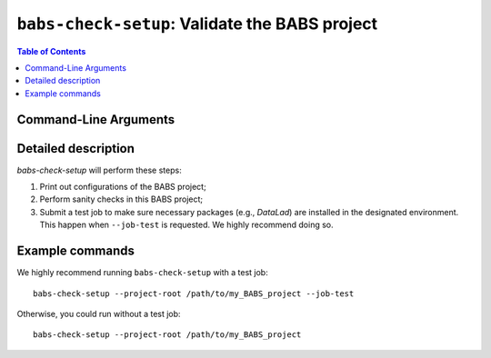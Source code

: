 ##################################################
``babs-check-setup``: Validate the BABS project
##################################################

.. contents:: Table of Contents

**********************
Command-Line Arguments
**********************

.. argparse::
   :ref: babs.cli.babs_check_setup_cli
   :prog: babs-check-setup
   :nodefault:
   :nodefaultconst:

**********************
Detailed description
**********************

`babs-check-setup` will perform these steps:

1. Print out configurations of the BABS project;
2. Perform sanity checks in this BABS project;
3. Submit a test job to make sure necessary packages (e.g., `DataLad`)
   are installed in the designated environment. This happen when ``--job-test``
   is requested. We highly recommend doing so.

**********************
Example commands
**********************

We highly recommend running ``babs-check-setup`` with a test job::

    babs-check-setup --project-root /path/to/my_BABS_project --job-test

Otherwise, you could run without a test job::

    babs-check-setup --project-root /path/to/my_BABS_project

